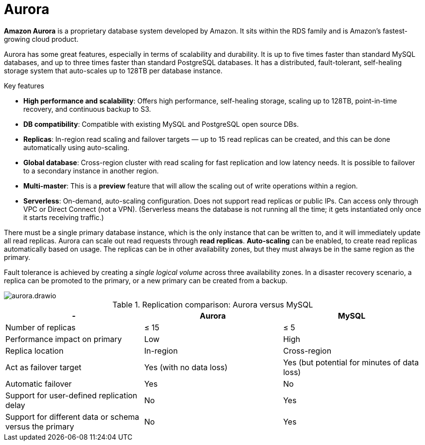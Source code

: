 = Aurora

*Amazon Aurora* is a proprietary database system developed by Amazon. It sits within the RDS family and is Amazon's fastest-growing cloud product.

Aurora has some great features, especially in terms of scalability and durability. It is up to five times faster than standard MySQL databases, and up to three times faster than standard PostgreSQL databases. It has a distributed, fault-tolerant, self-healing storage system that auto-scales up to 128TB per database instance.

.Key features
****
* *High performance and scalability*: Offers high performance, self-healing storage, scaling up to 128TB, point-in-time recovery, and continuous backup to S3.

* *DB compatibility*: Compatible with existing MySQL and PostgreSQL open source DBs.

* *Replicas*: In-region read scaling and failover targets — up to 15 read replicas can be created, and this can be done automatically using auto-scaling.

* *Global database*: Cross-region cluster with read scaling for fast replication and low latency needs. It is possible to failover to a secondary instance in another region.

* *Multi-master*: This is a *preview* feature that will allow the scaling out of write operations within a region.

* *Serverless*: On-demand, auto-scaling configuration. Does not support read replicas or public IPs. Can access only through VPC or Direct Connect (not a VPN). (Serverless means the database is not running all the time; it gets instantiated only once it starts receiving traffic.)
****

There must be a single primary database instance, which is the only instance that can be written to, and it will immediately update all read replicas. Aurora can scale out read requests through *read replicas*. *Auto-scaling* can be enabled, to create read replicas automatically based on usage. The replicas can be in other availability zones, but they must always be in the same region as the primary.

Fault tolerance is achieved by creating a _single logical volume_ across three availability zones. In a disaster recovery scenario, a replica can be promoted to the primary, or a new primary can be created from a backup.

image::../_/aurora.drawio.svg[]

.Replication comparison: Aurora versus MySQL
|===
|- |Aurora |MySQL

|Number of replicas
|≤ 15
|≤ 5

|Performance impact on primary
|Low
|High

|Replica location
|In-region
|Cross-region

|Act as failover target
|Yes (with no data loss)
|Yes (but potential for minutes of data loss)

|Automatic failover
|Yes
|No

|Support for user-defined replication delay
|No
|Yes

|Support for different data or schema versus the primary
|No
|Yes
|===
